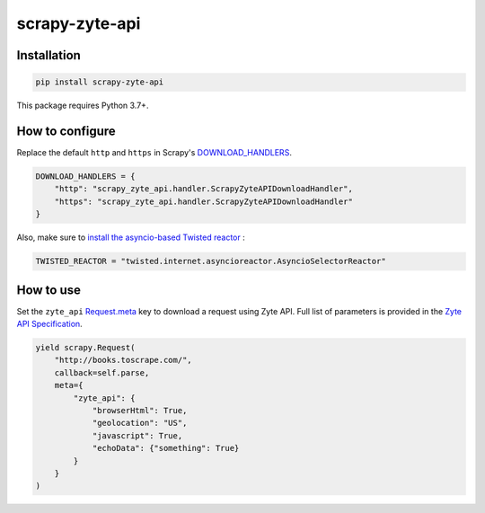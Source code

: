 ===============
scrapy-zyte-api
===============

.. image:: https://img.shields.io/pypi/v/scrapy-zyte-api.svg
   :target: https://pypi.python.org/pypi/scrapy-zyte-api
   :alt: PyPI Version

.. image:: https://img.shields.io/pypi/pyversions/scrapy-zyte-api.svg
   :target: https://pypi.python.org/pypi/scrapy-zyte-api
   :alt: Supported Python Versions

.. image:: https://github.com/scrapy-plugins/scrapy-zyte-api/actions/workflows/test.yml/badge.svg
   :target: https://github.com/scrapy-plugins/scrapy-zyte-api/actions/workflows/test.yml
   :alt: Automated tests

.. image:: https://codecov.io/github/scrapinghub/scrapy-zyte-api/coverage.svg?branch=master
   :target: https://codecov.io/gh/scrapinghub/scrapy-zyte-api
   :alt: Coverage report

Installation
------------

.. code-block::

    pip install scrapy-zyte-api

This package requires Python 3.7+.

How to configure
----------------

Replace the default ``http`` and ``https`` in Scrapy's
`DOWNLOAD_HANDLERS <https://docs.scrapy.org/en/latest/topics/settings.html>`_.

.. code-block:: python

    DOWNLOAD_HANDLERS = {
        "http": "scrapy_zyte_api.handler.ScrapyZyteAPIDownloadHandler",
        "https": "scrapy_zyte_api.handler.ScrapyZyteAPIDownloadHandler"
    }

Also, make sure to `install the asyncio-based Twisted reactor
<https://docs.scrapy.org/en/latest/topics/asyncio.html#installing-the-asyncio-reactor)>`_ :

.. code-block:: python

    TWISTED_REACTOR = "twisted.internet.asyncioreactor.AsyncioSelectorReactor"

How to use
----------

Set the ``zyte_api`` `Request.meta
<https://docs.scrapy.org/en/latest/topics/request-response.html#scrapy.http.Request.meta>`_
key to download a request using Zyte API. Full list of parameters is provided in the
`Zyte API Specification <https://docs.zyte.com/zyte-api/openapi.html#zyte-openapi-spec>`_.

.. code-block:: python

    yield scrapy.Request(
        "http://books.toscrape.com/",
        callback=self.parse,
        meta={
            "zyte_api": {
                "browserHtml": True,
                "geolocation": "US",
                "javascript": True,
                "echoData": {"something": True}
            }
        }
    )
